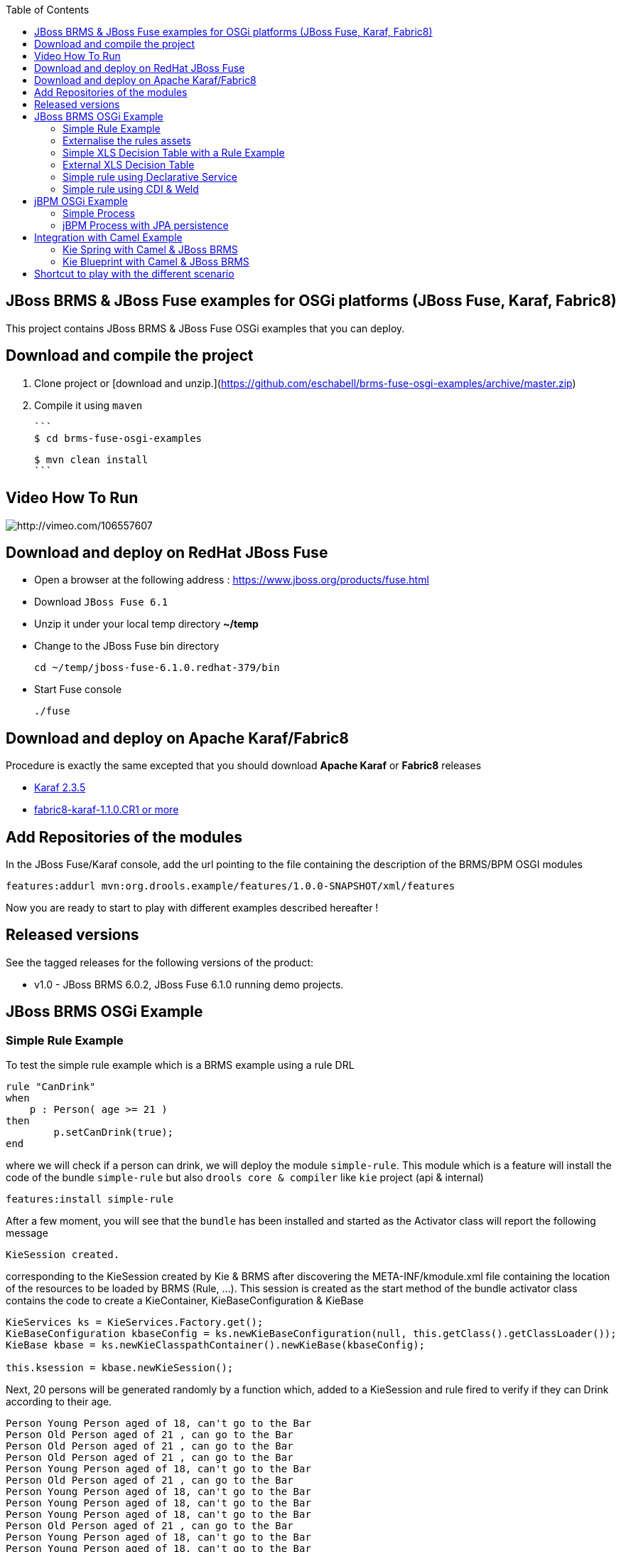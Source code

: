 :source-highlighter: highlights
:data-uri:
:toc:

== JBoss BRMS & JBoss Fuse examples for OSGi platforms (JBoss Fuse, Karaf, Fabric8)

toc::[]

This project contains JBoss BRMS & JBoss Fuse OSGi examples that you can deploy.

== Download and compile the project

1. Clone project or [download and unzip.](https://github.com/eschabell/brms-fuse-osgi-examples/archive/master.zip)


2. Compile it using `maven`

  ```
  $ cd brms-fuse-osgi-examples

  $ mvn clean install 
  ```

== Video How To Run

image:documentation/images/fuse-brms-video.png[http://vimeo.com/106557607]

== Download and deploy on RedHat JBoss Fuse

- Open a browser at the following address : https://www.jboss.org/products/fuse.html
- Download `JBoss Fuse 6.1`
- Unzip it under your local temp directory *~/temp*
- Change to the JBoss Fuse bin directory

  cd ~/temp/jboss-fuse-6.1.0.redhat-379/bin

- Start Fuse console

  ./fuse
  
== Download and deploy on Apache Karaf/Fabric8

Procedure is exactly the same excepted that you should download *Apache Karaf* or *Fabric8* releases

- http://karaf.apache.org/index/community/download.html[Karaf 2.3.5]
- http://fabric8.io/#/site/book/doc/index.md?chapter=getStarted_md[fabric8-karaf-1.1.0.CR1 or more]

== Add Repositories of the modules

In the JBoss Fuse/Karaf console, add the url pointing to the file containing the description of the BRMS/BPM OSGI modules

  features:addurl mvn:org.drools.example/features/1.0.0-SNAPSHOT/xml/features

Now you are ready to start to play with different examples described hereafter !


Released versions
-----------------
See the tagged releases for the following versions of the product:

- v1.0 - JBoss BRMS 6.0.2, JBoss Fuse 6.1.0 running demo projects.


== JBoss BRMS OSGi Example

=== Simple Rule Example

To test the simple rule example which is a BRMS example using a rule DRL

[source,java]
----
rule "CanDrink"
when
    p : Person( age >= 21 )
then
	p.setCanDrink(true);
end
----    

where we will check if a person can drink, we will deploy the module `simple-rule`. This module
which is a feature will install the code of the bundle `simple-rule` but also `drools core & compiler`
like `kie` project (api & internal)

  features:install simple-rule

After a few moment, you will see that the `bundle` has been installed and started as the Activator class will report the following message

    KieSession created.

corresponding to the KieSession created by Kie & BRMS after discovering the META-INF/kmodule.xml file containing the location of the resources
to be loaded by BRMS (Rule, ...).
This session is created as the start method of the bundle activator class contains the code to create a KieContainer, KieBaseConfiguration & KieBase

[source,java]
----
KieServices ks = KieServices.Factory.get();
KieBaseConfiguration kbaseConfig = ks.newKieBaseConfiguration(null, this.getClass().getClassLoader());
KieBase kbase = ks.newKieClasspathContainer().newKieBase(kbaseConfig);

this.ksession = kbase.newKieSession();
----

Next, 20 persons will be generated randomly by a function which, added to a KieSession and rule fired
to verify if they can Drink according to their age.

    Person Young Person aged of 18, can't go to the Bar
    Person Old Person aged of 21 , can go to the Bar
    Person Old Person aged of 21 , can go to the Bar
    Person Old Person aged of 21 , can go to the Bar
    Person Young Person aged of 18, can't go to the Bar
    Person Old Person aged of 21 , can go to the Bar
    Person Young Person aged of 18, can't go to the Bar
    Person Young Person aged of 18, can't go to the Bar
    Person Young Person aged of 18, can't go to the Bar
    Person Old Person aged of 21 , can go to the Bar
    Person Young Person aged of 18, can't go to the Bar
    Person Young Person aged of 18, can't go to the Bar
    Person Old Person aged of 21 , can go to the Bar
    Person Young Person aged of 18, can't go to the Bar
    Person Old Person aged of 21 , can go to the Bar
    Person Young Person aged of 18, can't go to the Bar
    Person Old Person aged of 21 , can go to the Bar
    Person Old Person aged of 21 , can go to the Bar
    Person Old Person aged of 21 , can go to the Bar
    Person Young Person aged of 18, can't go to the Bar

Remark : When you stop the bundle 'simple-rule', the Kie Session is stopped and this message appears in the console of Karaf

    KieSession disposed

=== Externalise the rules assets

One of the benefit of an OSGI platform is that the bundles (= jar file + META DATA defined in the MANIFEST.mf file) are isolated form
each other as they run within their own classloader. That means that we can split a BRMS & Kie project into a collection of bundles: one containing
the logic and the Kie classes to build the container hosting the KieBase (= assets), KieSessions (= in cache memory of the facts/objects) while the
assets can be packaged in a separate bundle. This approach allows the business user to produce the jar containing the rules, decision tables, ...
according to a procedure (= release management) which is independent from the one followed by developer team to design/develop the project.
As the assets will be deployed in a separate bundle, they can be updated without changing the code of the project.

This demo which uses the same code as the example "Simple Rule Example" but it has been packaged into 2 bundles.

The assets

image:documentation/images/assets.png[]

and the Kie

image:documentation/images/kie-bundle.png[]

The project can be deployed using this feature command

    features:install simple-import-rule

=== Simple XLS Decision Table with a Rule Example

As JBoss BRMS supports to externalize rules in a XLS Decision Table, this example will demonstrate how such a project can be packaged
as an OSGi bundle. Compared to the previous example, the rule is not defined in a file where the extension ends with .drl but in a XLS file

image:documentation/images/decision-table.png[]

The XLS Table contains a rule to checks Type of the Cheese. This file is located under this directory `resources/org.drools.example.cheese` and
the `resources/META-INF/kmodules.xml file contains the definition about the project to be scanned before to create the KieBase, KieSession

[source,xml]
----
<?xml version="1.0" encoding="UTF-8"?>
<kmodule xmlns="http://jboss.org/kie/6.0.0/kmodule">

    <kbase name="sampleKBase" packages="org.drools.example.cheese" default="true">
        <ksession name="sampleKSession" default="true" />
    </kbase>
</kmodule>
----

The code of the OSGI Bundle Activator used when the OSGI Container starts the bundle and calls the events `start`or `stop` are similar to what has been created
  for the `simple-rule`project

[source,java]
----
public void start(final BundleContext bc) throws Exception {

    KieServices ks = KieServices.Factory.get();
    KieBaseConfiguration kbaseConfig = ks.newKieBaseConfiguration(null, this.getClass().getClassLoader());
    Thread.currentThread().setContextClassLoader(getClass().getClassLoader());
    KieBase kbase = ks.newKieClasspathContainer().newKieBase(kbaseConfig);

    this.ksession = kbase.newKieSession();
    System.out.println("KieSession created.");

    for (int i = 0; i < 10; i++) {
        // Create a Cheese
        Cheese aCheese = EntityHelper.createCheese();
        ksession.insert(aCheese);

        // Fire the rules
        ksession.fireAllRules();

        // Check Cheese Price
        EntityHelper.cheesePrice(aCheese);
    }

    System.out.println("Cheese added and rules fired.");
}
----

To deploy this module on the container, use this Karaf command which will install `decision-table` module and the example.
When the bundle will be started, this information will appear in the Karaf Console

    karaf@root> features:install simple-decisiontable-rule
    KieSession created.
    Cheese Stilton costs 10 EUR.
    Cheese Cheddar costs 50 EUR.
    Cheese Stilton costs 10 EUR.
    Cheese Stilton costs 10 EUR.
    Cheese Cheddar costs 50 EUR.
    Cheese Stilton costs 10 EUR.
    Cheese Cheddar costs 50 EUR.
    Cheese Stilton costs 10 EUR.
    Cheese Cheddar costs 50 EUR.
    Cheese Stilton costs 10 EUR.

=== External XLS Decision Table

As Rules will be designed by business analysts in a company, they will prefer to use a XLS Spreadsheet document that they will provide
 to the project (developer, ...) as artefact to be used by the application to calculate decision. In the previous example, the decision table
 was embedded, packaged into the jar file generated during the build of the application. While this approach is fine, it implies that the project must
 rebuild (regenerate a jar/zip file) every time we have a new update the decision table.
 This example allows you to externalize the location of the decision table. The only thing to be done is to change this variable in the code

[source,java]
----
package org.drools.example.osgi;
public class FetchExternalResourceOsgiActivator implements BundleActivator {
    private static final String EXTERNAL_XLS_RESOURCE = "file:///Users/chmoulli/MyProjects/droolsjbpm-osgi-examples/documentation/decision-table/cheeseDecisionTable.xls";
----

to point to your XLS file on the file system, before to build the project and deploy on it Karaf, JBoss Fuse.

Project can be deployed using the following Karaf command :

    features:install fetch-external-resource

And after rules calculation, the following result will be displayed

    Cheese Cheddar costs 50 EUR.
    Cheese Cheddar costs 50 EUR.
    Cheese Stilton costs 10 EUR.
    Cheese Stilton costs 10 EUR.
    Cheese Cheddar costs 50 EUR.
    Cheese Cheddar costs 50 EUR.
    Cheese Cheddar costs 50 EUR.
    Cheese Cheddar costs 50 EUR.
    Cheese Cheddar costs 50 EUR.
    Cheese Cheddar costs 50 EUR.
    Cheese added and rules fired.

For later update of the XLS file, the bundle used for this example must be restarted to create new Session and load new Rules definition

    osgi:restart ID_OF_THE_BUNDLE

=== Simple rule using Declarative Service

Instead of implementing the BundleActivator interface in our code, the service required to call the events (start/stop) of the bundle (managed by the OSGI container)
can be managed using http://wiki.osgi.org/wiki/Declarative_Services[OSGI Declarative Service]. The DS will take care to retrieve from the OSGI Registry the interface exposed with this
name ("org.osgi.framework.BundleActivator").
By adding the following annotations to the class, the service will be retrieved when the bundle will be started and the methods (start/deactivate) called by the DS container
when the proxy object will be created with the classloader of the bundle.

[source, java]
----
    @Component(name = "org.osgi.framework.BundleActivator")
    public class CanDrinkRuleOsgiDeclarativeService {

        private KieSession ksession;

        @Activate
        public void start(final BundleContext bc) throws Exception { ...}

        @Deactivate
        public void stop(final BundleContext bc) throws Exception { ... }

    }
----

Like the simple rule example the project can be deployed with the help of the features provisioning mechanism.

    features:addurl mvn:org.drools.example/features/1.0.0-SNAPSHOT/xml/features
    features:install simple-rule-inject-ds

=== Simple rule using CDI & Weld

BundleActivator like also Spring Dynamic Module, Blueprint and Declarative Service are great and interesting technologies to start/stop your bundle, inject the services or design your bundle as a component but they use http://en.wikipedia.org/wiki/OSGi[OSGI] that maybe your are not familiar with as
a Java or JavaEE developer. In this case, you can also turn on your project into a CDI Beans project and use http://weld.cdi-spec.org/[Context & Dependency Injection]
to manage the lifecycle of your bundle and inject the *KieSession* created based on your *Kmodule.xml* using annotations.

To use Weld 2.x and CDI 1.1, it is required to add this https://ops4j1.jira.com/wiki/display/PAXCDI/Requirements+and+Capabilities[OSGI requirement capability] to your bundle as this
property will be used by the OSGI Container to *register* your bundle to the CDI Service managed by https://ops4j1.jira.com/wiki/display/PAXCDI/Pax+CDI[OPS4J Pax CDI] which implement
the specification http://blog.osgi.org/2012/05/osgicdi-integration-rfp-available-for.html[OSGI CDI].

[source, xml]
----
<Require-Capability>
    osgi.extender; filter:="(osgi.extender=pax.cdi)"
</Require-Capability>
----

The java class looks like any CDI Bean class where a scope has been defined (@ApplicationScope) and dependencies injected
*@Inject @Kession* to retrieve from the CDI Context, the object KSession created based on Kmodule.xml definition. The trick to link
the lifecycle of the bundle (start/stop events) with the OSGI CDI Service is to use the *@Observes* http://docs.jboss.org/cdi/spec/1.0/html/events.html#observermethods[annotation]
and the *ContainerInitialized event*.

[source, java]
----
import org.kie.api.cdi.KSession;
import org.ops4j.pax.cdi.api.ContainerInitialized;

import javax.annotation.PreDestroy;
import javax.enterprise.context.ApplicationScoped;
import javax.enterprise.event.Observes;
import javax.inject.Inject;

@ApplicationScoped
public class CanDrinkRuleOsgiCdiWeld {

    @Inject
    @KSession("sampleKSession")
    private KieSession ksession;

    public void onStartup(@Observes ContainerInitialized event) {

        KieServices ks = KieServices.Factory.get();
        KieContainer kcont = ks.newKieClasspathContainer(getClass().getClassLoader());
        KieBase kbase = kcont.getKieBase("sampleKBase");

        this.ksession = kbase.newKieSession();
        System.out.println("KieSession created.");

        for (int i = 0; i < 20; i++) {
            // Create a Person
            Person aPerson = PersonHelper.createPerson();
            ksession.insert(aPerson);

            // Fire the rules
            ksession.fireAllRules();

            // Check if it can drink
            PersonHelper.canDrink(aPerson);
        }
    }

    @PreDestroy
    public void onClose() {
        if (this.ksession != null) {
            this.ksession.dispose();
            System.out.println("KieSession disposed.");
        }
    }
----

To deploy this project on JBoss Fuse, use this feature command which will deploy your JBoss BRMS cdi bundle but also the Weld CDI 1.1 container
, the OSGI CDI service managing the lifecyle of the CDI Container when the bundle start/stop

    features:install simple-cdi

== jBPM OSGi Example

=== Simple Process

jbpmn process is also supported and can be deployed too on Karaf, JBoss Fuse container. Like the JBoss BRMS Simple Rule Example, you should install a feature
which will install the bundles required (jbpm, Human-task, ...) and finally the example

    features:install simple-process

The process is simple and start by logging information that process has been initiated before to diverge, register a request and finally converge at the end

image:documentation/images/evaluation-process.png[]

To configure the runtime manage with the bpmn process file, you should add assets using a `ResourceFactory.newClassPathResource` with the package name containing it

[source,java]
----
RuntimeEnvironment environment = RuntimeEnvironmentBuilder.getEmpty()
        .addAsset(ResourceFactory.newClassPathResource(process,getClass().getClassLoader()), ResourceType.BPMN2)
        .get();
return RuntimeManagerFactory.Factory.get().newSingletonRuntimeManager(environment);

The parameters used by the business process like also the tasks are configured like that

runtimeEngine = runtimeManager.getRuntimeEngine(EmptyContext.get());
ksession = runtimeEngine.getKieSession();

LOG.info("Register tasks");
ksession.getWorkItemManager().registerWorkItemHandler("Human Task", new SystemOutWorkItemHandler());
ksession.getWorkItemManager().registerWorkItemHandler("Register Request", new SystemOutWorkItemHandler());

Map<String, Object> params = new HashMap<String, Object>();
params.put("employee", "UserId-12345");

LOG.info("Start process Evaluation (bpmn2)");
ProcessInstance processInstance = ksession.startProcess("Evaluation", params);
LOG.info("Stated completed");
----

=== jBPM Process with JPA persistence

One of the key benefit of a BPM engine is that when a process will be started we can persist the state changes when the steps/nodes defined
in a BPMN process are reached. The purpose of this example is to design the project using the *jBPM Persistence JPA* module and to manage such
changes using http://hibernate.org/[Hibernate ORM Technology] with a Database http://www.h2database.com/html/main.html[H2].
Spring will be used to manage the creation of the JPA Container and load from the Hibernate mapping ORM files the classes used by the JPA layer
to insert/update records in the database.

To configure the jBPM runtime manager to use the persistent layer, the Kbase configuration must include the bean jpa-persistence with the references to
the TransactionManager *JpaTransactionManager* and the JPA Container *LocalContainerEntityManagerFactoryBean*. The LocalContainerEntityManager
is configured with a Datasource and the persistent Unit Name containing the information about the Transaction Management (LOCAL_RESOURCE or JTA),
mapping classes / tables ...

[source,xml]
----
<?xml version="1.0" encoding="UTF-8"?>
<beans xmlns="http://www.springframework.org/schema/beans"
       xmlns:xsi="http://www.w3.org/2001/XMLSchema-instance"
       xmlns:kie="http://drools.org/schema/kie-spring"
       xsi:schemaLocation="
       http://www.springframework.org/schema/beans http://www.springframework.org/schema/beans/spring-beans-3.0.xsd
       http://drools.org/schema/kie-spring http://drools.org/schema/kie-spring.xsd">

    <kie:kmodule id="kModule">
        <kie:kbase name="kPersistence">
            <kie:ksession name="kSession" type="stateful">
            <kie:processEventListener ref="audit-listener"/>
            <kie:processEventListener ref="log-listener"/>
            <kie:configuration>
                <kie:jpa-persistence>
                    <kie:transaction-manager ref="txManager"/>
                    <kie:entity-manager-factory ref="myEmf"/>
                </kie:jpa-persistence>
            </kie:configuration>
            </kie:ksession>
        </kie:kbase>
    </kie:kmodule>

    <bean id="jbpm-ds" class="org.springframework.jdbc.datasource.DriverManagerDataSource">
        <property name="driverClassName" value="org.h2.Driver"/>
        <property name="url" value="jdbc:h2:tcp://localhost/jbpmprocess"/>
        <property name="username" value="sa"/>
        <property name="password" value=""/>
    </bean>

    <bean id="myEmf" class="org.springframework.orm.jpa.LocalContainerEntityManagerFactoryBean">
        <property name="dataSource" ref="jbpm-ds"/>
        <property name="persistenceUnitName" value="org.jbpm.persistence.jpa.local"/>
    </bean>

    <bean id="txManager" class="org.springframework.orm.jpa.JpaTransactionManager">
        <property name="entityManagerFactory" ref="myEmf"/>
    </bean>

</beans>
----

The KieRuntime will use the following bean definition to register the TxManager and the JPA Container

[source,xml]
----
    <kie:environment id="env">
        <kie:entity-manager-factory ref="myEmf"/>
        <kie:transaction-manager ref="txManager"/>
    </kie:environment>
----

To enable the logging / audit of the processes started and nodes triggered we have added some Process listeners to the config

[source,xml]
----
    <kie:kmodule id="kModule">
        <kie:kbase name="kPersistence">
            <kie:ksession name="kSession" type="stateful">
            <kie:processEventListener ref="audit-listener"/>
            <kie:processEventListener ref="log-listener"/>
            ...

    <bean id="log-listener" class="org.jbpm.osgi.persistent.example.LoggingProcessEventListener"/>
    <bean id="audit-listener" class="org.jbpm.process.audit.AuditLoggerFactory"
          factory-method="newJPAInstance">
        <constructor-arg ref="env"/>
    </bean>
----

- Before to install the example, http://www.h2database.com/html/download.html[H2] database must be installed on your machine and started. Download the
database, unzip the content in directory and open a terminal. Move to the directory h2/bin and and launch H2 using the shell or bat script *./h2.sh*
- Next the project can be deployed in Boss Fuse using these instructions

    features:addurl mvn:org.drools.example/features/1.0.0-SNAPSHOT/xml/features
    features:install jbpm-spring-persistent

When the process will be triggered, the logging process listener will collect the information and log them on the console

----
JBossFuse:karaf@root> LoggingProcessEventListener :: beforeVariableChanged
LoggingProcessEventListener :: afterVariableChanged
LoggingProcessEventListener :: beforeProcessStarted
LoggingProcessEventListener :: beforeNodeTriggered
LoggingProcessEventListener :: beforeNodeLeft
LoggingProcessEventListener :: beforeNodeTriggered
Processing evaluation for employee UserId-12345
LoggingProcessEventListener :: beforeNodeLeft
LoggingProcessEventListener :: beforeNodeTriggered
LoggingProcessEventListener :: beforeNodeLeft
LoggingProcessEventListener :: beforeNodeTriggered
Executing work item WorkItem 1 [name=Human Task, state=0, processInstanceId=1, parameters{NodeName=Two}]
LoggingProcessEventListener :: beforeNodeLeft
LoggingProcessEventListener :: beforeNodeTriggered
LoggingProcessEventListener :: afterNodeTriggered
LoggingProcessEventListener :: afterNodeLeft
LoggingProcessEventListener :: afterNodeTriggered
LoggingProcessEventListener :: afterNodeLeft
LoggingProcessEventListener :: beforeNodeLeft
LoggingProcessEventListener :: beforeNodeTriggered
Executing work item WorkItem 2 [name=RegisterRequest, state=0, processInstanceId=1, parameters{employeeId=UserId-12345}]
----

Similarly, info can retrieved using the H2 web console (*http://localhost:8082/*) when you will be connected using the following parameters :

- Driver Class : org.h2.Driver
- JDBC Url : jdbc:h2:tcp://localhost/jbpmprocess
- User name : sa
- Password :

- Click on the table *nodesintancelog* and run the SQL query generated (SELECT * FROM NODEINSTANCELOG) to consult info audited by the runtime manager

image:documentation/images/nodes_log.png[]

== Integration with Camel Example

The JBoss BRMS has developed different kie modules that you can use to integrate this technology with Apache Camel to collect
the information needed to prepare the facts/objects that we will next inserted into the KieSessions.

=== Kie Spring with Camel & JBoss BRMS

This example combines the http://camel.apache.org[Camel Java Integration framework] with JBoss BRMS and Spring (IoC framework) to insert the facts/objects into a KieSession
created and managed by camel. The objects created (= Person) whenever they are inserted in the KieSession will be

To run the project on JBoss Fuse, simply run this features:install command to deploy the bundles. After being deployed the bundle containing the
camel routes definition will be started and the camel timer component will fire events every 10s to request to create a Person object or Cheese object as we have 2 camel routes.

[source, xml]
----
<route trace="false" id="testRoute">
  <description>Example route that will regularly create a Person with a random age and verify their age
  </description>
  <from uri="timer:testRoute?period=10s"/>
  <bean method="createTestPerson" ref="personHelper"/>
  <to uri="kie:ksession1?action=insertBody" id="AgeVerification"/>
  <choice>
    <when id="CanDrink">
      <simple>${body.canDrink}</simple>
      <log logName="Bar" message="Person ${body.name} can go to the bar"/>
    </when>
    <otherwise>
      <log logName="Home" message="Person ${body.name} is staying home"/>
    </otherwise>
  </choice>
</route>
----

One camel route is used by JBoss BRMS and the other by JBoss BRMS DecisionTable.

The object created (= fact) is inserted into the KieSession used by JBoss BRMS and when this is done the rules will be fired automatically.
To play with the project, use the following *features:install* command to deploy the bundles on JBoss Fuse.

    features:install drools-decisiontable-kie-spring-camel

=== Kie Blueprint with Camel & JBoss BRMS

Same example as described before but instead of Spring Dynamic Module project, we will setup the project using the http://www.ibm.com/developerworks/library/os-osgiblueprint/[OSGI Blueprint container]
to instantiate the beans required to start the CamelContext containing the camel routes like also the beans handling the business logic (PersonHelper, CheeseHelper, ...).

    features:install drools-decisiontable-kie-blueprint-camel

Enjoy it !

== Shortcut to play with the different scenario

To play with the different examples and redeploy the bundles in JBoss Fuse every time, follow these steps

- Start Karaf with clean option to remove previously installed bundles and start the server with the features defined by default under the file
etc/org.apache.karaf.features.cfg (see feeturesBoot variable)

  ./karaf clean

- Install the features repo and the corresponding features

1. JBoss BRMS (kie + rules) started using BundleActivator

  features:addurl mvn:org.drools.example/features/1.0.0-SNAPSHOT/xml/features
  features:install simple-rule

2. JBoss BRMS (kie + rules) started using OSGI Declarative Service

  features:addurl mvn:org.drools.example/features/1.0.0-SNAPSHOT/xml/features
  features:install simple-rule-inject-ds

3. JBoss BRMS (kie + rules) started using CDI and Weld

  features:addurl mvn:org.drools.example/features/1.0.0-SNAPSHOT/xml/features
  features:install simple-cdi

4. Idem as scenario 1. but rules are packaged in a separate jar/bundle

  features:addurl mvn:org.drools.example/features/1.0.0-SNAPSHOT/xml/features
  features:install simple-import-rule

5. JBoss BRMS Decision Table (kie + rules defined in a spreadsheet) started using BundleActivator

  features:addurl mvn:org.drools.example/features/1.0.0-SNAPSHOT/xml/features
  features:install simple-decisiontable-rule

6. JBoss BRMS Decision Table (kie + rules defined in a spreadsheet ) started using BundleActivator

  features:addurl mvn:org.drools.example/features/1.0.0-SNAPSHOT/xml/features
  features:install fetch-external-resource

7. BPM process

  features:addurl mvn:org.drools.example/features/1.0.0-SNAPSHOT/xml/features
  features:install simple-process

8. BPM process using persistence & JPA

  features:addurl mvn:org.drools.example/features/1.0.0-SNAPSHOT/xml/features
  features:install jbpm-spring-persistent

9. Spring project (Kie Spring) starting Camel Routes firing JBoss BRMS rules

  features:addurl mvn:org.drools.example/features/1.0.0-SNAPSHOT/xml/features
  features:install drools-decisiontable-kie-spring-camel

10. Aries Blueprint project (Kie Aries Blueprint) starting Camel Routes firing JBoss BRMS rules

  features:addurl mvn:org.drools.example/features/1.0.0-SNAPSHOT/xml/features
  features:install drools-decisiontable-kie-blueprint-camel

